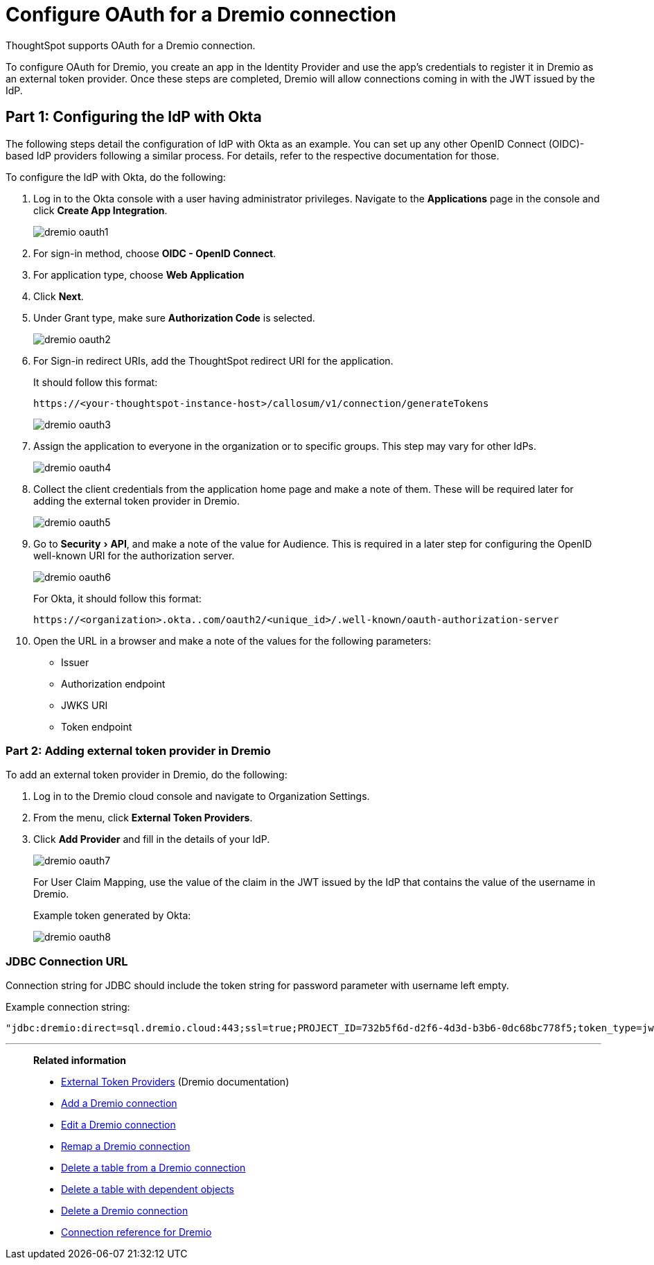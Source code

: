 = Configure OAuth for a {connection} connection
:experimental:
:last_updated: 1/25/2022
:linkattrs:
:page-layout: default-cloud
:connection: Dremio
:description: How to configure OAuth for a Dremio connection in ThoughtSpot

ThoughtSpot supports OAuth for a {connection} connection.

To configure OAuth for {connection}, you create an app in the Identity Provider and use the app’s credentials to register it in {connection} as an external token provider. Once these steps are completed, {connection} will allow connections coming in with the JWT issued by the IdP.

[#part-1]
== Part 1: Configuring the IdP with Okta

The following steps detail the configuration of IdP with Okta as an example. You can set up any other OpenID Connect (OIDC)-based IdP providers following a similar process. For details, refer to the respective documentation for those.

To configure the IdP with Okta, do the following:

. Log in to the Okta console with a user having administrator privileges. Navigate to the *Applications* page in the console and click *Create App Integration*.
+
image::dremio-oauth1.png[]
+
. For sign-in method, choose *OIDC - OpenID Connect*.
. For application type, choose *Web Application*
. Click *Next*.
. Under Grant type, make sure *Authorization Code* is selected.
+
image::dremio-oauth2.png[]

. For Sign-in redirect URIs, add the ThoughtSpot redirect URI for the application.
+
It should follow this format:
+
`\https://<your-thoughtspot-instance-host>/callosum/v1/connection/generateTokens`
+
image::dremio-oauth3.png[]

. Assign the application to everyone in the organization or to specific groups. This step may vary for other IdPs.
+
image::dremio-oauth4.png[]
. Collect the client credentials from the application home page and make a note of them. These will be required later for adding the external token provider in {connection}.
+
image::dremio-oauth5.png[]
. Go to menu:Security[API], and make a note of the value for Audience. This is required in a later step
for configuring the OpenID well-known URI for the authorization server.
+
image::dremio-oauth6.png[]
+
For Okta, it should follow this format:
+
`\https://<organization>.okta..com/oauth2/<unique_id>/.well-known/oauth-authorization-server`
. Open the URL in a browser and make a note of the values for the following parameters:
- Issuer
- Authorization endpoint
- JWKS URI
- Token endpoint

[#part-2]
=== Part 2: Adding external token provider in {connection}

To add an external token provider in {connection}, do the following:

. Log in to the {connection} cloud console and navigate to Organization Settings.
. From the menu, click *External Token Providers*.
. Click *Add Provider* and fill in the details of your IdP.
+
image::dremio-oauth7.png[]
+
For User Claim Mapping, use the value of the claim in the JWT issued by the IdP that contains the value of the username in {connection}.
+
Example token generated by Okta:
+
image::dremio-oauth8.png[]

[#part-3]
=== JDBC Connection URL

Connection string for JDBC should include the token string for password parameter with username left empty.

Example connection string:
----
"jdbc:dremio:direct=sql.dremio.cloud:443;ssl=true;PROJECT_ID=732b5f6d-d2f6-4d3d-b3b6-0dc68bc778f5;token_type=jwt;password=<access_token_from_IdP>;username=;";
----
'''
> **Related information**
>
> * https://docs.dremio.com/cloud/security/authentication/external-token/[External Token Providers^] (Dremio documentation)
> * xref:connections-dremio-add.adoc[Add a {connection} connection]
> * xref:connections-dremio-edit.adoc[Edit a {connection} connection]
> * xref:connections-dremio-remap.adoc[Remap a {connection} connection]
> * xref:connections-dremio-delete-table.adoc[Delete a table from a {connection} connection]
> * xref:connections-dremio-delete-table-dependencies.adoc[Delete a table with dependent objects]
> * xref:connections-dremio-delete.adoc[Delete a {connection} connection]
> * xref:connections-dremio-reference.adoc[Connection reference for {connection}]
